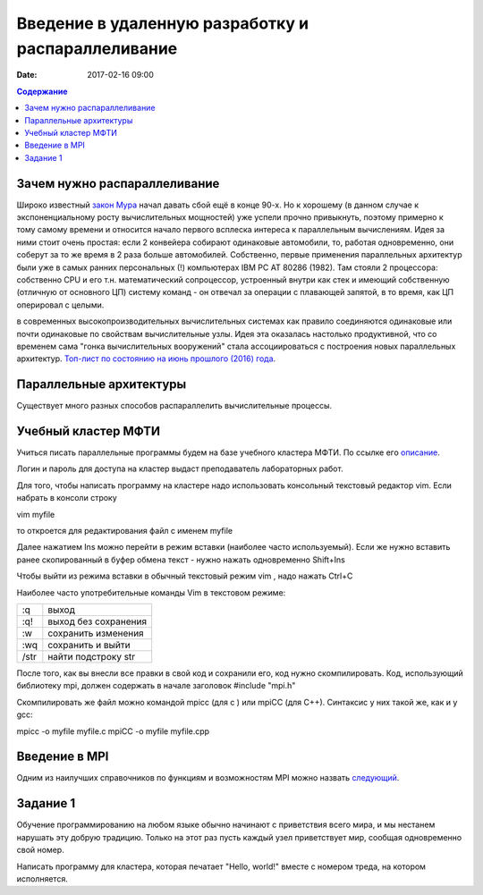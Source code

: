 Введение в удаленную разработку и распараллеливание 
###################################################

:date: 2017-02-16 09:00

.. default-role:: code
.. contents:: Содержание

Зачем нужно распараллеливание
=============================

Широко известный `закон Мура`__ начал давать сбой ещё в конце 90-х. Но к хорошему (в данном случае к экспоненциальному росту вычислительных мощностей) уже успели прочно привыкнуть, поэтому примерно к тому самому времени и относится начало первого всплеска интереса к параллельным вычислениям. Идея за ними стоит очень простая: если 2 конвейера собирают одинаковые автомобили, то, работая одновременно, они соберут за то же время в 2 раза больше автомобилей. Собственно, первые применения параллельных архитектур были уже в самых ранних персональных (!) компьютерах IBM PC AT 80286 (1982). Там стояли 2 процессора: собственно CPU и его т.н. математический сопроцессор, устроенный внутри как стек и имеющий собственную (отличную от основного ЦП) систему команд - он отвечал за операции с плавающей запятой, в то время, как ЦП оперировал с целыми.

.. __: https://ru.wikipedia.org/wiki/%D0%97%D0%B0%D0%BA%D0%BE%D0%BD_%D0%9C%D1%83%D1%80%D0%B0
 
в современных высокопроизводительных вычислительных системах как правило соединяются одинаковые или почти одинаковые по свойствам вычислительные узлы. Идея эта оказалась настолько продуктивной, что со временем сама "гонка вычислительных вооружений" стала ассоциироваться с построения новых параллельных архитектур. `Топ-лист по состоянию на июнь прошлого (2016) года`__.

.. __: https://www.top500.org/lists/2016/06/

Параллельные архитектуры
========================

Существует много разных способов распараллелить вычислительные процессы.

Учебный кластер МФТИ
====================

Учиться писать параллельные программы будем на базе учебного кластера МФТИ. По ссылке его описание__.

.. __: {filename}/extra/teach_cluster_mipt.pdf

Логин и пароль для доступа на кластер выдаст преподаватель лабораторных работ.

Для того, чтобы написать программу на кластере надо использовать консольный текстовый редактор vim. Если набрать в консоли строку

vim myfile

то откроется для редактирования файл с именем myfile

Далее нажатием Ins можно перейти в режим вставки (наиболее часто используемый). 
Если же нужно вставить ранее скопированный в буфер обмена текст - нужно нажать одновременно Shift+Ins

Чтобы выйти из режима вставки в обычный текстовый режим vim , надо нажать Ctrl+C

Наиболее часто употребительные команды Vim в текстовом режиме:

+-------+---------------------+
| :q    | выход               |  
+-------+---------------------+
| :q!   | выход без сохранения|
+-------+---------------------+
| :w    | сохранить изменения |
+-------+---------------------+
| :wq   | сохранить и выйти   |
+-------+---------------------+
| /str  | найти подстроку str |
+-------+---------------------+

После того, как вы внесли все правки в свой код и сохранили его, код нужно скомпилировать. Код, использующий библиотеку mpi, должен содержать в начале заголовок 
#include "mpi.h"

Скомпилировать же файл можно командой mpicc (для c ) или mpiCC (для C++). Синтаксис у них такой же, как и у gcc:

mpicc -o myfile myfile.c
mpiCC -o myfile myfile.cpp


Введение в MPI
==============

Одним из наилучших справочников по функциям и возможностям MPI можно назвать следующий__.

.. __: {filename}/extra/Antonov_ParallelProgramIspolzovTehnolog.pdf


Задание 1
==========

Обучение программированию на любом языке обычно начинают с приветствия всего мира, и мы нестанем нарушать эту добрую традицию. Только на этот раз пусть каждый узел приветствует мир, сообщая одновременно свой номер. 

Написать программу для кластера, которая печатает "Hello, world!" вместе с номером треда, на котором исполняется.

